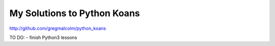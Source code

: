 
My Solutions to Python Koans
------------------------

http://github.com/gregmalcolm/python_koans

TO DO:
- finish Python3 lessons